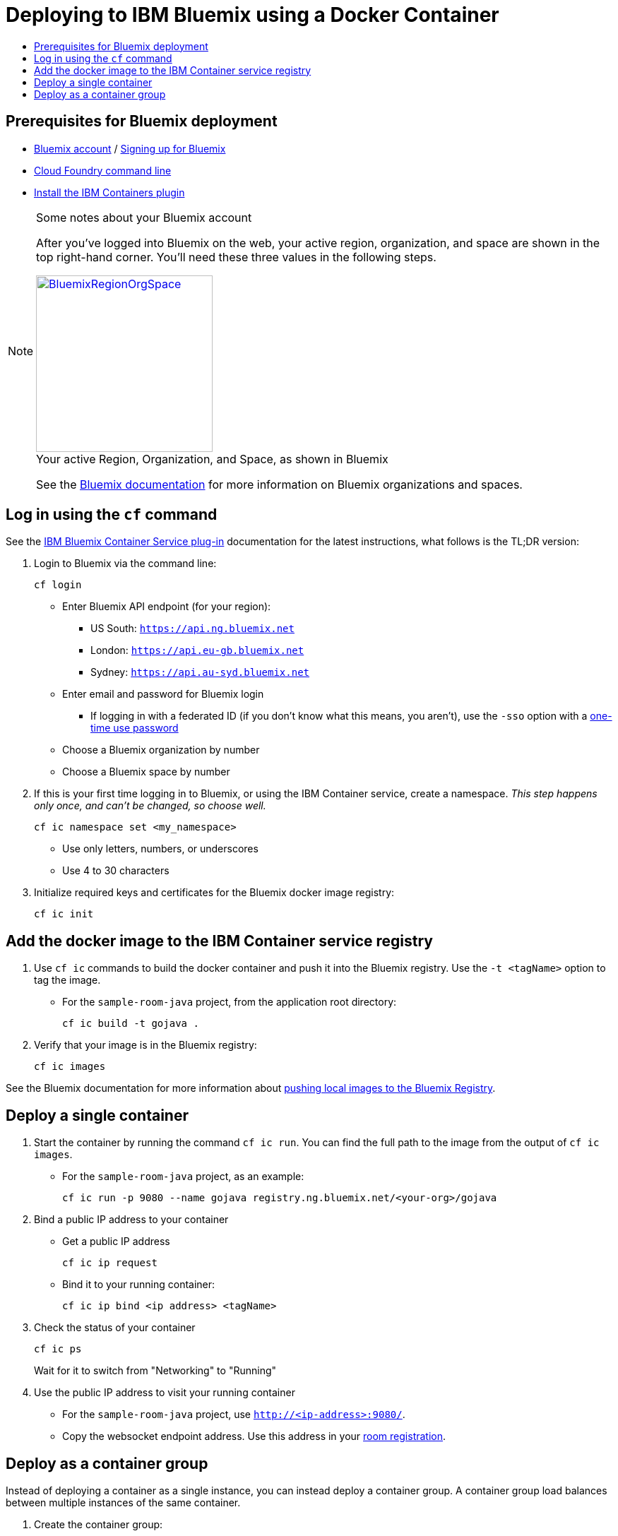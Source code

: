 = Deploying to IBM Bluemix using a Docker Container
:icons: font
:toc:
:toc-title:
:toc-placement: preamble
:toclevels: 2
:cficDoc: https://console.ng.bluemix.net/docs/containers/container_cli_cfic.html
:roomRegistration: link:registerRoom.adoc

{empty}

== Prerequisites for Bluemix deployment

- https://console.ng.bluemix.net[Bluemix account] / https://console.ng.bluemix.net/docs/admin/account.html[Signing up for Bluemix]
- https://docs.cloudfoundry.org/cf-cli/[Cloud Foundry command line]
- https://console.ng.bluemix.net/docs/containers/container_cli_cfic_install.html[Install the IBM Containers plugin]

[NOTE]
.Some notes about your Bluemix account
====
After you've logged into Bluemix on the web, your active region,
organization, and space are shown in the top right-hand corner.
You'll need these three values in the following steps.

image::../images/BluemixRegionOrgSpace.png[caption="Your active Region, Organization, and Space, as shown in Bluemix", title="",link="http://xkcd.com/1597/", height=250]

See the https://console.ng.bluemix.net/docs/admin/orgs_spaces.html[Bluemix
documentation] for more information on Bluemix organizations and spaces.
====

== Log in using the `cf` command

See the {cficDoc}[IBM Bluemix Container Service plug-in] documentation
for the latest instructions, what follows is the TL;DR version:

1. Login to Bluemix via the command line:
+
    cf login
+
  - Enter Bluemix API endpoint (for your region):
    * US South: `https://api.ng.bluemix.net`
    * London: `https://api.eu-gb.bluemix.net`
    * Sydney: `https://api.au-syd.bluemix.net`
  - Enter email and password for Bluemix login
    * If logging in with a federated ID (if you don't know what this means,
      you aren't), use the `-sso` option with a
      https://login.ng.bluemix.net/UAALoginServerWAR/passcode[one-time use password]
  - Choose a Bluemix organization by number
  - Choose a Bluemix space by number

2. If this is your first time logging in to Bluemix, or using the IBM
Container service, create a namespace. _This step happens only once, and
can't be changed, so choose well._
+
    cf ic namespace set <my_namespace>
+
    - Use only letters, numbers, or underscores
    - Use 4 to 30 characters

3. Initialize required keys and certificates for the Bluemix docker image registry:
+
    cf ic init

== Add the docker image to the IBM Container service registry

1. Use `cf ic` commands to build the docker container and push it into the Bluemix registry.
   Use the `-t <tagName>` option to tag the image.
  - For the `sample-room-java` project, from the application root directory:

    cf ic build -t gojava .

2. Verify that your image is in the Bluemix registry:
+
    cf ic images

See the Bluemix documentation for more information about
https://console.ng.bluemix.net/docs/containers/container_images_pulling.html[pushing local images to the Bluemix Registry].

== Deploy a single container

1. Start the container by running the command `cf ic run`. You can find the full path to the image
   from the output of `cf ic images`.
  - For the `sample-room-java` project, as an example:
+
    cf ic run -p 9080 --name gojava registry.ng.bluemix.net/<your-org>/gojava

2. Bind a public IP address to your container
   - Get a public IP address
+
    cf ic ip request
+
   - Bind it to your running container:
+
    cf ic ip bind <ip address> <tagName>

3. Check the status of your container
+
    cf ic ps
+
Wait for it to switch from "Networking" to "Running"

4. Use the public IP address to visit your running container
  - For the `sample-room-java` project, use `http://<ip-address>:9080/`.
  - Copy the websocket endpoint address. Use this address in your {roomRegistration}[room registration].

== Deploy as a container group

Instead of deploying a container as a single instance, you can instead deploy a
container group. A container group load balances between multiple instances of
the same container.

1. Create the container group:
+
    cf ic group create -p 9080 -n <appName> --name <groupName> <registry>/<namespace>/<tagName>
+
You can find the full path to the image from the output of `cf ic images`.

  - For the `sample-room-java` project, an example would be:
+
    cf ic group create -p 9080 --name gojavagroup registry.ng.bluemix.net/<org-name>/gojava

2. Make sure your group has been created:
+
    cf ic group list
+
"CREATE_COMPLETE" means the group has been created.

3. Define a route to make your containers publicly available at <appHost>.mybluemix.net:
+
    cf ic route map -n <appHost> -d mybluemix.net <groupName>

4. Check the status of your instances
+
   cf ic group instances <groupName>
+
Once they are in "Running" state your group is ready to use.

5. Go to `http://<appHost>.mybluemix.net` to access your application.
  - Copy the websocket endpoint address. Use this address in your {roomRegistration}[room registration].
